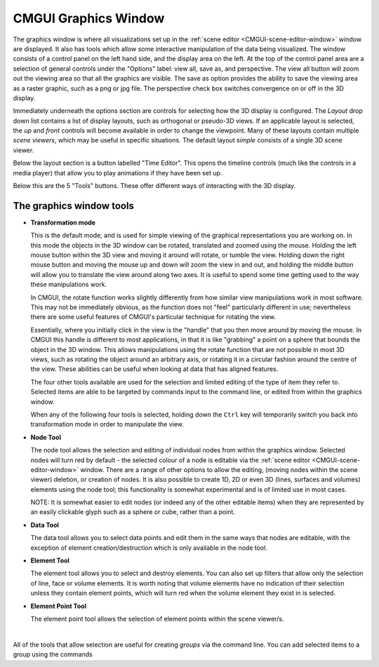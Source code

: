 .. _CMGUI-graphics-window:

CMGUI Graphics Window
=====================

The graphics window is where all visualizations set up in the :ref:`scene editor <CMGUI-scene-editor-window>` window are displayed. It also has tools which allow some interactive manipulation of the data being visualized. The window consists of a control panel on the left hand side, and the display area on the left. At the top of the control panel area are a selection of general controls under the "Options" label: view all, save as, and perspective. The view all button will zoom out the viewing area so that all the graphics are visible. The save as option provides the ability to save the viewing area as a raster graphic, such as a png or jpg file. The perspective check box switches convergence on or off in the 3D display.

Immediately underneath the options section are controls for selecting how the 3D display is configured.  The *Layout* drop down list contains a list of display layouts, such as orthogonal or pseudo-3D views.  If an applicable layout is selected, the *up* and *front* controls will become available in order to change the viewpoint.  Many of these layouts contain multiple *scene viewers*, which may be useful in specific situations.  The default layout *simple* consists of a single 3D scene viewer.

Below the layout section is a button labelled "Time Editor".  This opens the timeline controls (much like the controls in a media player) that allow you to play animations if they have been set up.

Below this are the 5 "Tools" buttons.  These offer different ways of interacting with the 3D display.

The graphics window tools
-------------------------

* **Transformation mode**

  This is the default mode, and is used for simple viewing of the graphical representations you are working on.  In this mode the objects in the 3D window can be rotated, translated and zoomed using the mouse.  Holding the left mouse button within the 3D view and moving it around will rotate, or tumble the view.  Holding down the right mouse button and moving the mouse up and down will zoom the view in and out, and holding the middle button will allow you to translate the view around along two axes.  It is useful to spend some time getting used to the way these manipulations work.

  In CMGUI, the rotate function works slightly differently from how similar view manipulations work in most software.  This may not be immediately obvious, as the function does not "feel" particularly different in use; nevertheless there are some useful features of CMGUI's particular technique for rotating the view.

  Essentially, where you initially click in the view is the "handle" that you then move around by moving the mouse.  In CMGUI this handle is different to most applications, in that it is like "grabbing" a point on a sphere that bounds the object in the 3D window.  This allows manipulations using the rotate function that are not possible in most 3D views, such as rotating the object around an arbitrary axis, or rotating it in a circular fashion around the centre of the view.  These abilities can be useful when looking at data that has aligned features.

  The four other tools available are used for the selection and limited editing of the type of item they refer to.  Selected items are able to be targeted by commands input to the command line, or edited from within the graphics window.
  
  When any of the following four tools is selected, holding down the ``Ctrl`` key will temporarily switch you back into transformation mode in order to manipulate the view.

* **Node Tool**
  
  The node tool allows the selection and editing of individual nodes from within the graphics window.  Selected nodes will turn red by default - the selected colour of a node is editable via the :ref:`scene editor <CMGUI-scene-editor-window>` window.  There are a range of other options to allow the editing, (moving nodes within the scene viewer) deletion, or creation of nodes.  It is also possible to create 1D, 2D or even 3D (lines, surfaces and volumes) elements using the node tool; this functionality is somewhat experimental and is of limited use in most cases.
  
  NOTE: It is somewhat easier to edit nodes (or indeed any of the other editable items) when they are represented by an easily clickable glyph such as a sphere or cube, rather than a point.

* **Data Tool**
  
  The data tool allows you to select data points and edit them in the same ways that nodes are editable, with the exception of element creation/destruction which is only available in the node tool.

* **Element Tool**
  
  The element tool allows you to select and destroy elements.  You can also set up filters that allow only the selection of line, face or volume elements.  It is worth noting that volume elements have no indication of their selection unless they contain element points, which will turn red when the volume element they exist in is selected.

* **Element Point Tool**
  
  The element point tool allows the selection of element points within the scene viewer/s.

| 

All of the tools that allow selection are useful for creating *groups* via the command line.  You can add selected items to a group using the commands